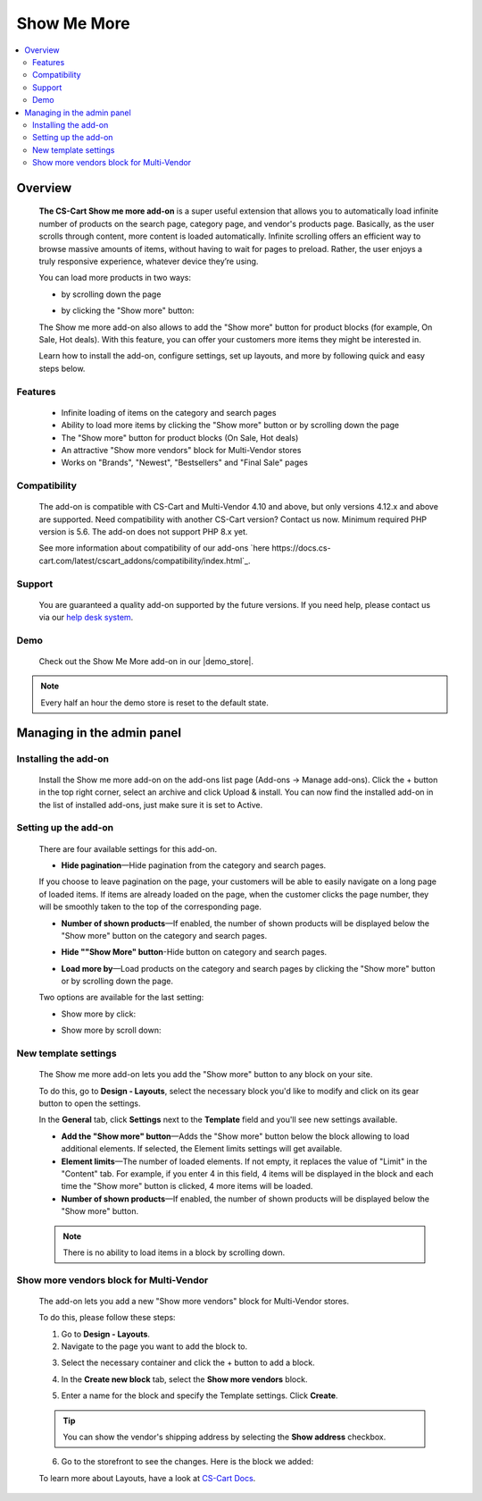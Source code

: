 ************
Show Me More
************

.. raw:: html

    <div class="buy-now">
        <a href="https://marketplace.simtechdev.com/landing/100000096" class="btn buy-now__btn">Buy now</a>
    </div>



.. contents::
    :local: 
    :depth: 2

--------
Overview
--------

    **The CS-Cart Show me more add-on** is a super useful extension that allows you to automatically load infinite number of products on the search page, category page, and vendor's products page. Basically, as the user scrolls through content, more content is loaded automatically. Infinite scrolling offers an efficient way to browse massive amounts of items, without having to wait for pages to preload. Rather, the user enjoys a truly responsive experience, whatever device they’re using.

    You can load more products in two ways:

    * by scrolling down the page

    .. fancybox:: img/ShowMeMoreAddon.gif
        :alt: Show more by click

    * by clicking the "Show more" button:

    .. fancybox:: img/screenshot.jpg
        :alt: Show more by click

    The Show me more add-on also allows to add the "Show more" button for product blocks (for example, On Sale, Hot deals). With this feature, you can offer your customers more items they might be interested in.

    .. fancybox:: img/Show_me_more_Selection_005.png
        :alt: Show more button in a block

    Learn how to install the add-on, configure settings, set up layouts, and more by following quick and easy steps below.

========
Features
========

    - Infinite loading of items on the category and search pages

    - Ability to load more items by clicking the "Show more" button or by scrolling down the page

    - The "Show more" button for product blocks (On Sale, Hot deals)

    - An attractive "Show more vendors" block for Multi-Vendor stores

    - Works on "Brands", "Newest", "Bestsellers" and "Final Sale" pages

=============
Compatibility
=============

    The add-on is compatible with CS-Cart and Multi-Vendor 4.10 and above, but only versions 4.12.x and above are supported. Need compatibility with another CS-Cart version? Contact us now.
    Minimum required PHP version is 5.6. The add-on does not support PHP 8.x yet.

    See more information about compatibility of our add-ons `here https://docs.cs-cart.com/latest/cscart_addons/compatibility/index.html`_.

=======
Support
=======

    You are guaranteed a quality add-on supported by the future versions. If you need help, please contact us via our `help desk system <https://helpdesk.cs-cart.com>`_.

====
Demo
====

    Check out the Show Me More add-on in our |demo_store|.

.. |demo_store| raw:: html

   <!--noindex--><a href="http://show-me-more.demo.simtechdev.com/" target="_blank" rel="nofollow">demo store</a><!--/noindex-->

.. note::
    
    Every half an hour the demo store is reset to the default state.

---------------------------
Managing in the admin panel
---------------------------

=====================
Installing the add-on
=====================

    Install the Show me more add-on on the add-ons list page (Add-ons → Manage add-ons). Click the + button in the top right corner, select an archive and click Upload & install. You can now find the installed add-on in the list of installed add-ons, just make sure it is set to Active.

    .. fancybox:: img/Show_me_more_Selection_022.png
        :alt: CS-Cart Show me more add-on

=====================
Setting up the add-on
=====================

    There are four available settings for this add-on.

    .. fancybox:: img/Show_me_more_Selection_002.png
        :alt: settings of the Layouts for devices add-on

    * **Hide pagination**—Hide pagination from the category and search pages.

    If you choose to leave pagination on the page, your customers will be able to easily navigate on a long page of loaded items. If items are already loaded on the page, when the customer clicks the page number, they will be smoothly taken to the top of the corresponding page.

    .. fancybox:: img/Show_me_more_Selection_004.png
        :alt: pagination on the page

    * **Number of shown products**—If enabled, the number of shown products will be displayed below the "Show more" button on the category and search pages.

    .. fancybox:: img/Show_me_more_Selection_003.png
        :alt: Number of shown products

    * **Hide ""Show More" button**-Hide button on category and search pages.

    .. fancybox:: img/Show_me_more_Selection_015.png
        :alt: Hide "Show More Button"

    * **Load more by**—Load products on the category and search pages by clicking the "Show more" button or by scrolling down the page.
    
    Two options are available for the last setting:

    - Show more by click:

    .. fancybox:: img/screenshot.jpg
        :alt: Show more by click

    - Show more by scroll down:

    .. fancybox:: img/ShowMeMoreAddon.gif
        :alt: Show more by click

=====================
New template settings
=====================

    The Show me more add-on lets you add the "Show more" button to any block on your site. 

    .. fancybox:: img/Show_me_more_Selection_005.png
        :alt: Show more button in a block

    To do this, go to **Design - Layouts**, select the necessary block you'd like to modify and click on its gear button to open the settings.

    .. fancybox:: img/Show_me_more_Selection_023.png
        :alt: Design - Layouts section

    In the **General** tab, click **Settings** next to the **Template** field and you'll see new settings available.

    .. fancybox:: img/Show_me_more_Selection_024.png 
        :alt: template settings

    * **Add the "Show more" button**—Adds the "Show more" button below the block allowing to load additional elements. If selected, the Element limits settings will get available.

    * **Element limits**—The number of loaded elements. If not empty, it replaces the value of "Limit" in the "Content" tab. For example, if you enter 4 in this field, 4 items will be displayed in the block and each time the "Show more" button is clicked, 4 more items will be loaded.

    * **Number of shown products**—If enabled, the number of shown products will be displayed below the "Show more" button.

    .. fancybox:: img/Show_me_more_Selection_008.png
        :alt: template settings

    .. note::

        There is no ability to load items in a block by scrolling down.

========================================
Show more vendors block for Multi-Vendor
========================================

    The add-on lets you add a new "Show more vendors" block for Multi-Vendor stores.

    .. fancybox:: img/Show_me_more_Selection_009.png
        :alt: Show more vendors

    To do this, please follow these steps:

    1. Go to **Design - Layouts**.

    2. Navigate to the page you want to add the block to.

    .. fancybox:: img/Show_me_more_Selection_016.png
        :alt: Layout page

    3. Select the necessary container and click the + button to add a block.

    .. fancybox:: img/Show_me_more_Selection_017.png
        :alt: Layout page

    4. In the **Create new block** tab, select the **Show more vendors** block.

    .. fancybox:: img/Show_me_more_Selection_018.png
        :alt: creating a new block

    5. Enter a name for the block and specify the Template settings. Click **Create**.

    .. fancybox:: img/Show_me_more_Selection_019.png
        :alt: template settings

    .. tip::

        You can show the vendor's shipping address by selecting the **Show address** checkbox.

    6. Go to the storefront to see the changes. Here is the block we added:

    .. fancybox:: img/Show_me_more_Selection_021.png
        :alt: Show more vendors block

    To learn more about Layouts, have a look at `CS-Cart Docs <http://docs.cs-cart.com/4.3.x/user_guide/look_and_feel/layouts/index.html>`_.